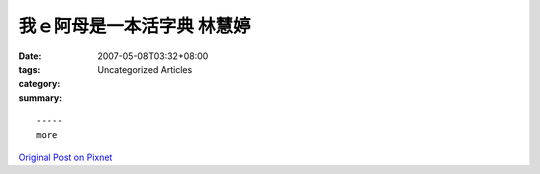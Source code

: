 我ｅ阿母是一本活字典 林慧婷
########################################

:date: 2007-05-08T03:32+08:00
:tags: 
:category: Uncategorized Articles
:summary: 


:: 













  -----
  more


`Original Post on Pixnet <http://daiqi007.pixnet.net/blog/post/9285405>`_